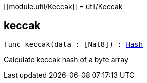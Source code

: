 [[module.util/Keccak]]
= util/Keccak

[[keccak]]
== keccak

[source.no-repl,motoko,subs=+macros]
----
func keccak(data : pass:[[]Nat8pass:[]]) : xref:#type.Hash[Hash]
----

Calculate keccak hash of a byte array

